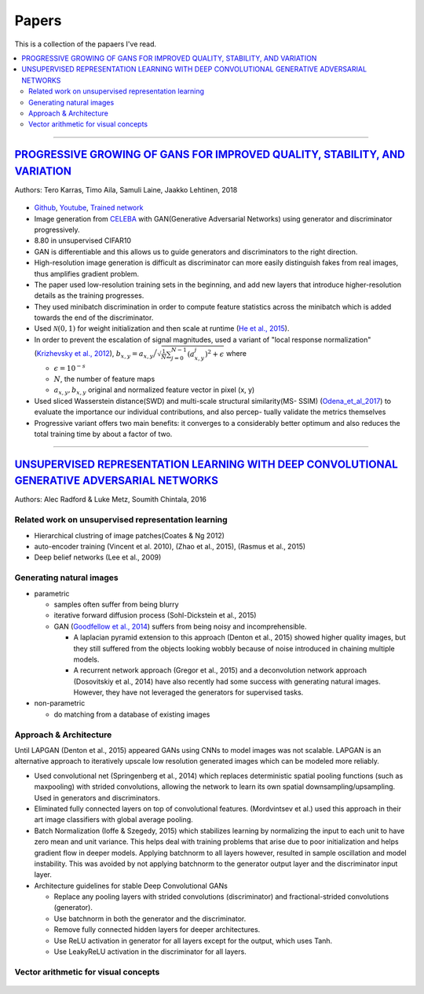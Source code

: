 ======
Papers
======
This is a collection of the papaers I've read.

.. contents::
    :local:
    :depth: 2
    
.. role:: red

-------------------------------------------

`PROGRESSIVE GROWING OF GANS FOR IMPROVED QUALITY, STABILITY, AND VARIATION <paper_1_>`_
========================================================================================
Authors: Tero Karras, Timo Aila, Samuli Laine, Jaakko Lehtinen, 2018

.. figure:: /images/papers/progressive_gan.png
   :align: center
   :alt: alternate text
   :figclass: align-center

* `Github <https://github.com/tkarras/progressive_growing_of_gans>`_, `Youtube <https://www.youtube.com/watch?v=XOxxPcy5Gr4&feature=youtu.be>`_, `Trained network <https://drive.google.com/drive/folders/0B4qLcYyJmiz0NHFULTdYc05lX0U>`_
* Image generation from `CELEBA <celeba_>`_ with GAN(Generative Adversarial Networks) using generator and discriminator progressively. 
* 8.80 in unsupervised CIFAR10
* GAN is differentiable and this allows us to guide generators and discriminators to the right direction. 
* High-resolution image generation is difficult as discriminator can more easily distinguish fakes from real images, thus :red:`amplifies gradient problem`.
* The paper used low-resolution training sets in the beginning, and add new layers that introduce higher-resolution details as the training progresses.
* They used minibatch discrimination in order to compute feature statistics across the minibatch which is added towards the end of the discriminator. 
* Used :math:`\mathcal{N}(0,1)` for weight initialization and then scale at runtime (`He et al., 2015  <Deep_Residual_Learning_for_Image_Recognition_>`_).
* In order to prevent the escalation of signal magnitudes, used a variant of "local response normalization"(`Krizhevsky et al., 2012 <Krizhevsky_et_al_2012_>`_), :math:`b_{x,y} = a_{x,y} \Big/ \sqrt{\frac{1}{N} \sum_{j=0}^{N-1} (a_{x,y}^j)^2 + \epsilon }` where 

  * :math:`\epsilon = 10^{-s}`
  * :math:`N`, the number of feature maps
  * :math:`a_{x,y}, b_{x,y}` original and normalized feature vector in pixel (x, y)

* Used sliced Wasserstein distance(SWD) and multi-scale structural similarity(MS- SSIM) (`Odena_et_al_2017 <Odena_et_al_2017_>`_) to evaluate the importance our individual contributions, and also percep- tually validate the metrics themselves
* Progressive variant offers two main benefits: it converges to a considerably better optimum and also reduces the total training time by about a factor of two.

.. _paper_1: https://github.com/YoungxHelsinki/papers/blob/961603b8eccf5352580871dd43052164ae540962/papers/PROGRESSIVE%20GROWING%20OF%20GANS%20FOR%20IMPROVED%20QUALITY%2C%20STABILITY%2C%20AND%20VARIATION.pdf
.. _celeba: http://mmlab.ie.cuhk.edu.hk/projects/CelebA.html
.. _Krizhevsky_et_al_2012: https://github.com/YoungxHelsinki/papers/blob/10de999c78d6915ee05af6e3a5c72937782d0df1/papers/imagenet-classification-with-deep-convolutional-neural-networks.pdf
.. _Odena_et_al_2017: https://github.com/YoungxHelsinki/papers/blob/bff51d631a512b10507458d5d1e9f28db5a6192f/papers/Conditional_Image_Synthesis_with_Auxiliary_Classifier_GANs.pdf
.. _Deep_Residual_Learning_for_Image_Recognition: https://github.com/YoungxHelsinki/papers/blob/df81a25a4e33d9b96b33e46fa6523ddc30a96f69/papers/Deep_Residual_Learning_for_Image_Recognition.pdf

------------------------------------------------------

`UNSUPERVISED REPRESENTATION LEARNING WITH DEEP CONVOLUTIONAL GENERATIVE ADVERSARIAL NETWORKS <papar_2>`_
=========================================================================================================
Authors: Alec Radford & Luke Metz, Soumith Chintala, 2016

Related work on unsupervised representation learning
####################################################

* :red:`Hierarchical clustring` of image patches(Coates & Ng 2012)
* :red:`auto-encoder training` (Vincent et al. 2010), (Zhao et al., 2015), (Rasmus et al., 2015)
* :red:`Deep belief networks` (Lee et al., 2009)

Generating natural images
#########################
* parametric

  * samples often suffer from being blurry
  * iterative forward diffusion process (Sohl-Dickstein et al., 2015)
  * GAN (`Goodfellow et al., 2014 <Goodfellow_et_al_2014>`_) suffers from being noisy and incomprehensible.
    
    * A :red:`laplacian pyramid` extension to this approach (Denton et al., 2015) showed higher quality images, but they still suffered from the objects looking wobbly because of noise introduced in chaining multiple models. 
    * A recurrent network approach (Gregor et al., 2015) and a deconvolution network approach (Dosovitskiy et al., 2014) have also recently had some success with generating natural images. However, they have not leveraged the generators for supervised tasks.

* non-parametric

  * do matching from a database of existing images

Approach & Architecture
#######################
Until LAPGAN (Denton et al., 2015) appeared GANs using CNNs to model images was not scalable. LAPGAN is an alternative approach to iteratively upscale low resolution generated images which can be modeled more reliably.

* Used convolutional net (Springenberg et al., 2014) which replaces :red:`deterministic spatial pooling` functions (such as maxpooling) with strided convolutions, allowing the network to learn its own spatial downsampling/upsampling. Used in generators and discriminators.

* Eliminated fully connected layers on top of convolutional features. (Mordvintsev et al.) used this approach in their art image classifiers with global average pooling.

* :red:`Batch Normalization` (Ioffe & Szegedy, 2015) which stabilizes learning by normalizing the input to each unit to have zero mean and unit variance. This helps deal with training problems that arise due to poor initialization and helps gradient flow in deeper models. Applying batchnorm to all layers however, resulted in sample oscillation and model instability. This was avoided by not applying batchnorm to the generator output layer and the discriminator input layer.

* Architecture guidelines for stable Deep Convolutional GANs

  • Replace any pooling layers with strided convolutions (discriminator) and fractional-strided convolutions (generator).
  • Use batchnorm in both the generator and the discriminator.
  • Remove fully connected hidden layers for deeper architectures.
  • Use ReLU activation in generator for all layers except for the output, which uses Tanh.
  • Use LeakyReLU activation in the discriminator for all layers.

Vector arithmetic for visual concepts
#####################################
.. figure:: /images/deep_learning/Vector_arithmetic_for_visual_concepts.png
   :align: center
   :alt: alternate text
   :figclass: align-center

.. _paper_2: https://github.com/YoungxHelsinki/papers/blob/b3ce367a97973b679d35b09baabb1320fd668a76/papers/UNSUPERVISED%20REPRESENTATION%20LEARNING%20WITH%20DEEP%20CONVOLUTIONAL%20GENERATIVE%20ADVERSARIAL%20NETWORKS.pdf

.. _ Goodfellow_et_al_2014: https://github.com/YoungxHelsinki/papers/blob/b3ce367a97973b679d35b09baabb1320fd668a76/papers/%20Generative%20Adversarial%20Nets.pdf